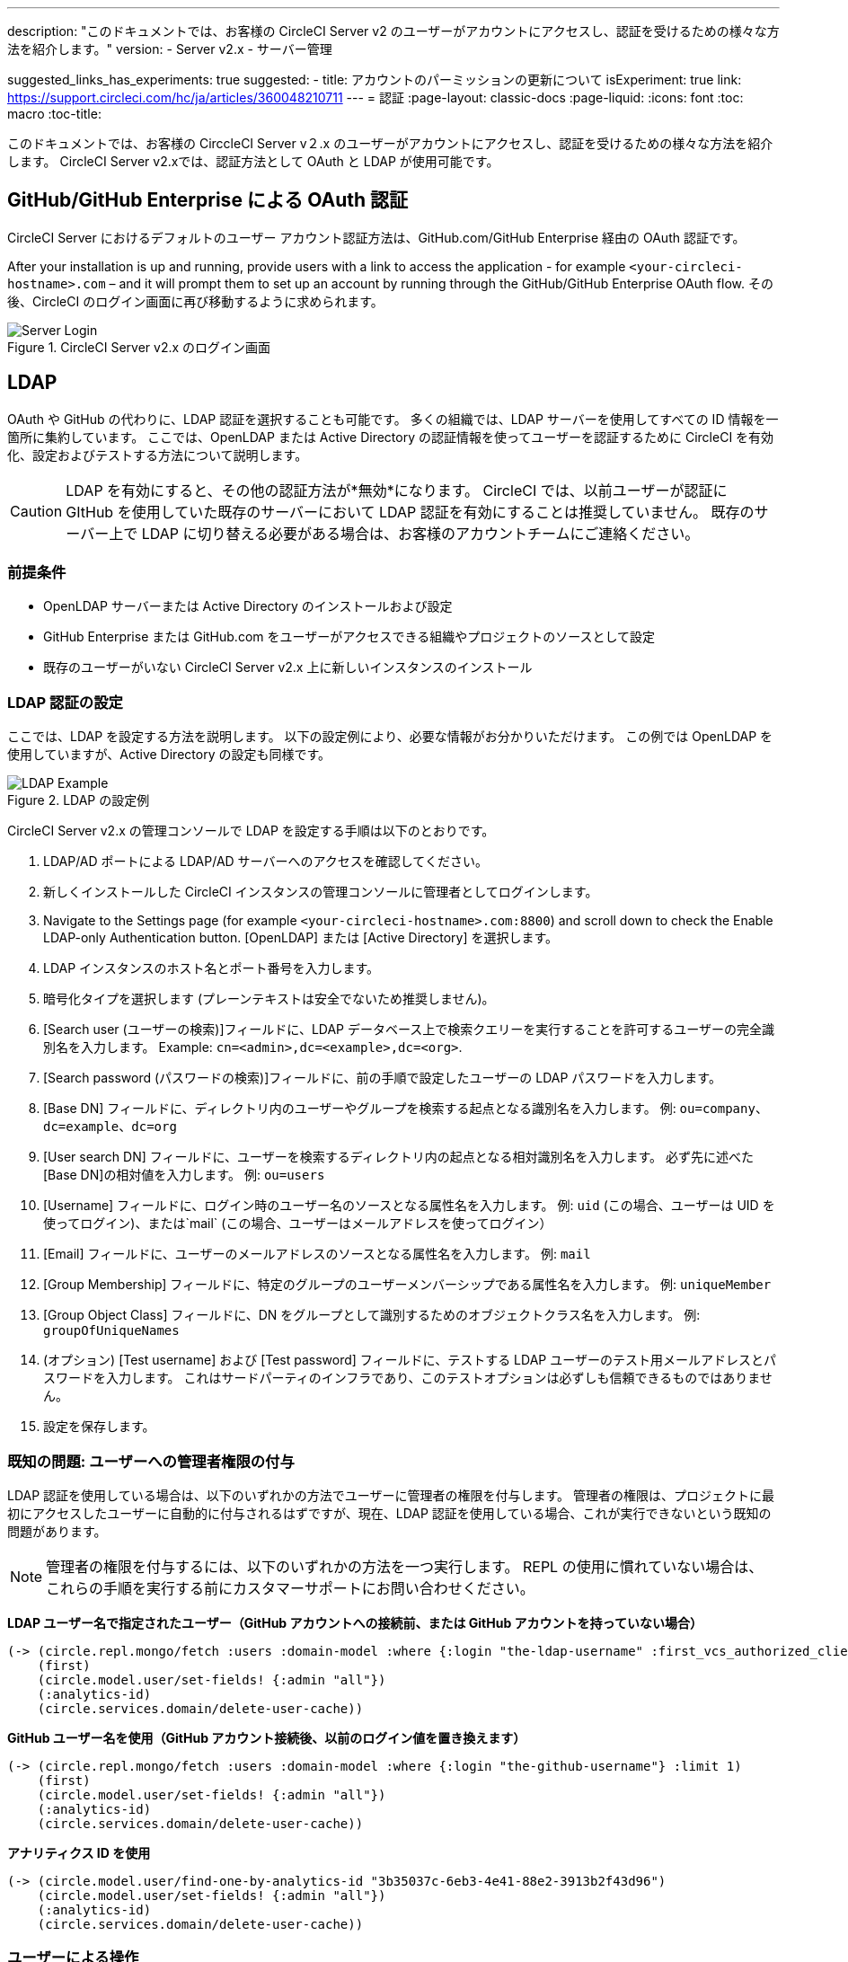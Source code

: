 ---
description: "このドキュメントでは、お客様の CircleCI Server v2 のユーザーがアカウントにアクセスし、認証を受けるための様々な方法を紹介します。"
version:
- Server v2.x
- サーバー管理

suggested_links_has_experiments: true
suggested:
  - title: アカウントのパーミッションの更新について
    isExperiment: true
    link: https://support.circleci.com/hc/ja/articles/360048210711
---
= 認証
:page-layout: classic-docs
:page-liquid:
:icons: font
:toc: macro
:toc-title:

このドキュメントでは、お客様の CirccleCI Server v２.x のユーザーがアカウントにアクセスし、認証を受けるための様々な方法を紹介します。 CircleCI Server v2.xでは、認証方法として OAuth と LDAP が使用可能です。

toc::[]

== GitHub/GitHub Enterprise による OAuth 認証

CircleCI Server におけるデフォルトのユーザー アカウント認証方法は、GitHub.com/GitHub Enterprise 経由の OAuth 認証です。

After your installation is up and running, provide users with a link to access the application - for example `<your-circleci-hostname>.com` – and it will prompt them to set up an account by running through the GitHub/GitHub Enterprise OAuth flow. その後、CircleCI のログイン画面に再び移動するように求められます。

.CircleCI Server v2.x のログイン画面
image::server_login.png[Server Login]

== LDAP
OAuth や GitHub の代わりに、LDAP 認証を選択することも可能です。 多くの組織では、LDAP サーバーを使用してすべての ID 情報を一箇所に集約しています。 ここでは、OpenLDAP または Active Directory の認証情報を使ってユーザーを認証するために CircleCI を有効化、設定およびテストする方法について説明します。

CAUTION: LDAP を有効にすると、その他の認証方法が*無効*になります。 CircleCI では、以前ユーザーが認証に GItHub を使用していた既存のサーバーにおいて LDAP 認証を有効にすることは推奨していません。 既存のサーバー上で LDAP に切り替える必要がある場合は、お客様のアカウントチームにご連絡ください。

=== 前提条件

* OpenLDAP サーバーまたは Active Directory のインストールおよび設定
* GitHub Enterprise または GitHub.com をユーザーがアクセスできる組織やプロジェクトのソースとして設定
* 既存のユーザーがいない CircleCI Server v2.x 上に新しいインスタンスのインストール

=== LDAP 認証の設定

ここでは、LDAP を設定する方法を説明します。 以下の設定例により、必要な情報がお分かりいただけます。 この例では OpenLDAP を使用していますが、Active Directory の設定も同様です。

.LDAP の設定例
image::LDAP_example.png[LDAP Example]

CircleCI Server v2.x の管理コンソールで LDAP を設定する手順は以下のとおりです。

. LDAP/AD ポートによる LDAP/AD サーバーへのアクセスを確認してください。
. 新しくインストールした CircleCI インスタンスの管理コンソールに管理者としてログインします。
. Navigate to the Settings page (for example `<your-circleci-hostname>.com:8800`) and scroll down to check the Enable LDAP-only Authentication button. [OpenLDAP] または [Active Directory] を選択します。
. LDAP インスタンスのホスト名とポート番号を入力します。
. 暗号化タイプを選択します (プレーンテキストは安全でないため推奨しません)。
. [Search user (ユーザーの検索)]フィールドに、LDAP データベース上で検索クエリーを実行することを許可するユーザーの完全識別名を入力します。 Example: `cn=<admin>,dc=<example>,dc=<org>`.
. [Search password (パスワードの検索)]フィールドに、前の手順で設定したユーザーの LDAP パスワードを入力します。
. [Base DN] フィールドに、ディレクトリ内のユーザーやグループを検索する起点となる識別名を入力します。 例: `ou=company、dc=example、dc=org`
. [User search DN] フィールドに、ユーザーを検索するディレクトリ内の起点となる相対識別名を入力します。 必ず先に述べた [Base DN]の相対値を入力します。
 例: `ou=users`
. [Username] フィールドに、ログイン時のユーザー名のソースとなる属性名を入力します。 例: `uid` (この場合、ユーザーは UID を使ってログイン)、または`mail`  (この場合、ユーザーはメールアドレスを使ってログイン）
. [Email] フィールドに、ユーザーのメールアドレスのソースとなる属性名を入力します。 例: `mail`
. [Group Membership] フィールドに、特定のグループのユーザーメンバーシップである属性名を入力します。 例: `uniqueMember`
. [Group Object Class] フィールドに、DN をグループとして識別するためのオブジェクトクラス名を入力します。 例: `groupOfUniqueNames`
. (オプション) [Test username] および [Test password] フィールドに、テストする LDAP ユーザーのテスト用メールアドレスとパスワードを入力します。 これはサードパーティのインフラであり、このテストオプションは必ずしも信頼できるものではありません。
. 設定を保存します。

=== 既知の問題: ユーザーへの管理者権限の付与

LDAP 認証を使用している場合は、以下のいずれかの方法でユーザーに管理者の権限を付与します。 管理者の権限は、プロジェクトに最初にアクセスしたユーザーに自動的に付与されるはずですが、現在、LDAP 認証を使用している場合、これが実行できないという既知の問題があります。

NOTE: 管理者の権限を付与するには、以下のいずれかの方法を一つ実行します。 REPL の使用に慣れていない場合は、これらの手順を実行する前にカスタマーサポートにお問い合わせください。

*LDAP ユーザー名で指定されたユーザー（GitHub アカウントへの接続前、または GitHub アカウントを持っていない場合）*

```shell
(-> (circle.repl.mongo/fetch :users :domain-model :where {:login "the-ldap-username" :first_vcs_authorized_client_id nil} :limit 1)
    (first)
    (circle.model.user/set-fields! {:admin "all"})
    (:analytics-id)
    (circle.services.domain/delete-user-cache))
```

*GitHub ユーザー名を使用（GitHub アカウント接続後、以前のログイン値を置き換えます）*

```shell
(-> (circle.repl.mongo/fetch :users :domain-model :where {:login "the-github-username"} :limit 1)
    (first)
    (circle.model.user/set-fields! {:admin "all"})
    (:analytics-id)
    (circle.services.domain/delete-user-cache))
```

*アナリティクス ID を使用*

```shell
(-> (circle.model.user/find-one-by-analytics-id "3b35037c-6eb3-4e41-88e2-3913b2f43d96")
    (circle.model.user/set-fields! {:admin "all"})
    (:analytics-id)
    (circle.services.domain/delete-user-cache))
```

=== ユーザーによる操作

LDAP の設定後は、CircleCI にログインしたユーザーはアカウントページにリダイレクトされ、[Connect (接続)]ボタンを使って GitHub アカウントに接続しなければなりません。 [Connect] をクリックすると、ページ上にユーザー情報 ( 電子メールなど ) を含む LDAP セクションが表示され、GitHub アカウントの認証が求められます。 GitHub アカウントの認証後、ユーザーは*ジョブページ*に移動し、CircleCI の使用が可能になります。

NOTE: LDAP により認証されたユーザーがその後 LDAP/AD から削除された場合、ログインしている間のみ CircleCI にアクセスできます (Cookie により)。 ユーザーがログアウトするか、Cookie が失効すると、そのユーザーは再ログインできなくなります。 ユーザーがプロジェクトを閲覧できるか、ビルドを実行できるかは、そのユーザーのGitHub アクセス許可により定義されます。 そのため、GitHub のアクセス許可と LDAP/AD のアクセス許可が同期している場合、LDAP/AD ユーザーが削除されると、CircleCI の閲覧またはアクセス許可も自動的に消失します。


=== トラブルシューティング

LDAP サーバーの設定の問題は、LDAP 検索により以下のように解決してください。

`ldapsearch -x LLL -h <ldap_address_server>`
